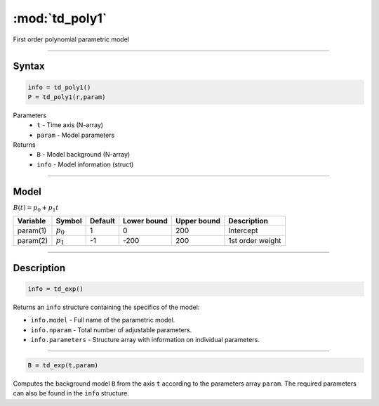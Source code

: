 .. highlight:: matlab
.. _td_poly1:

***********************
:mod:`td_poly1`
***********************

First order polynomial parametric model

-----------------------------


Syntax
=========================================

.. code-block:: matlab

        info = td_poly1()
        P = td_poly1(r,param)

Parameters
    *   ``t`` - Time axis (N-array)
    *   ``param`` - Model parameters
Returns
    *   ``B`` - Model background (N-array)
    *   ``info`` - Model information (struct)


-----------------------------

Model
=========================================

:math:`B(t) = p_0 + p_1t`

========== ============= ========= ============= ============= ==============================
 Variable   Symbol        Default   Lower bound   Upper bound      Description
========== ============= ========= ============= ============= ==============================
param(1)    :math:`p_0`     1          0            200          Intercept
param(2)    :math:`p_1`     -1         -200         200          1st order weight
========== ============= ========= ============= ============= ==============================

-----------------------------


Description
=========================================

.. code-block:: matlab

        info = td_exp()

Returns an ``info`` structure containing the specifics of the model:

* ``info.model`` -  Full name of the parametric model.
* ``info.nparam`` -  Total number of adjustable parameters.
* ``info.parameters`` - Structure array with information on individual parameters.

-----------------------------


.. code-block:: matlab

    B = td_exp(t,param)

Computes the background model ``B`` from the axis ``t`` according to the parameters array ``param``. The required parameters can also be found in the ``info`` structure.

